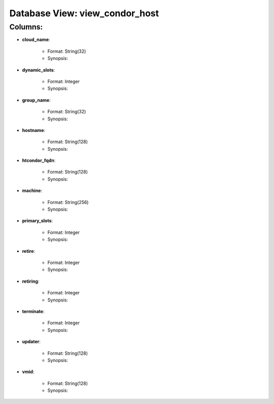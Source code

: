 .. File generated by /opt/cloudscheduler/utilities/schema_doc - DO NOT EDIT
..
.. To modify the contents of this file:
..   1. edit the template file ".../cloudscheduler/docs/schema_doc/views/view_condor_host.rst"
..   2. run the utility ".../cloudscheduler/utilities/schema_doc"
..

Database View: view_condor_host
===============================


Columns:
^^^^^^^^

* **cloud_name**:

   * Format: String(32)
   * Synopsis:

* **dynamic_slots**:

   * Format: Integer
   * Synopsis:

* **group_name**:

   * Format: String(32)
   * Synopsis:

* **hostname**:

   * Format: String(128)
   * Synopsis:

* **htcondor_fqdn**:

   * Format: String(128)
   * Synopsis:

* **machine**:

   * Format: String(256)
   * Synopsis:

* **primary_slots**:

   * Format: Integer
   * Synopsis:

* **retire**:

   * Format: Integer
   * Synopsis:

* **retiring**:

   * Format: Integer
   * Synopsis:

* **terminate**:

   * Format: Integer
   * Synopsis:

* **updater**:

   * Format: String(128)
   * Synopsis:

* **vmid**:

   * Format: String(128)
   * Synopsis:

